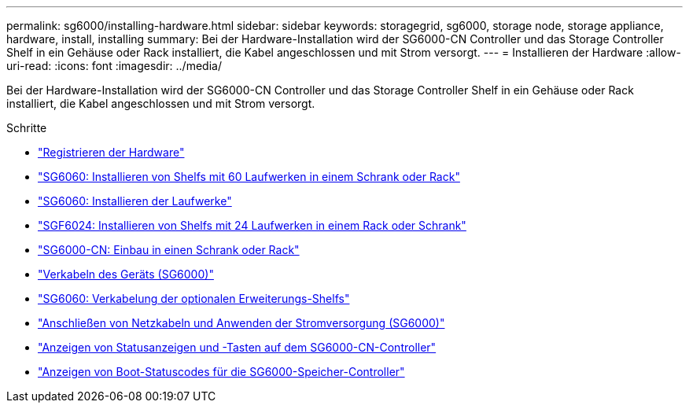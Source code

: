 ---
permalink: sg6000/installing-hardware.html 
sidebar: sidebar 
keywords: storagegrid, sg6000, storage node, storage appliance, hardware, install, installing 
summary: Bei der Hardware-Installation wird der SG6000-CN Controller und das Storage Controller Shelf in ein Gehäuse oder Rack installiert, die Kabel angeschlossen und mit Strom versorgt. 
---
= Installieren der Hardware
:allow-uri-read: 
:icons: font
:imagesdir: ../media/


[role="lead"]
Bei der Hardware-Installation wird der SG6000-CN Controller und das Storage Controller Shelf in ein Gehäuse oder Rack installiert, die Kabel angeschlossen und mit Strom versorgt.

.Schritte
* link:registering-hardware.html["Registrieren der Hardware"]
* link:sg6060-installing-60-drive-shelves-into-cabinet-or-rack.html["SG6060: Installieren von Shelfs mit 60 Laufwerken in einem Schrank oder Rack"]
* link:sg6060-installing-drives.html["SG6060: Installieren der Laufwerke"]
* link:sgf6024-installing-24-drive-shelves-into-cabinet-or-rack.html["SGF6024: Installieren von Shelfs mit 24 Laufwerken in einem Rack oder Schrank"]
* link:sg6000-cn-installing-into-cabinet-or-rack.html["SG6000-CN: Einbau in einen Schrank oder Rack"]
* link:cabling-appliance-sg6000.html["Verkabeln des Geräts (SG6000)"]
* link:sg6060-cabling-optional-expansion-shelves.html["SG6060: Verkabelung der optionalen Erweiterungs-Shelfs"]
* link:connecting-power-cords-and-applying-power-sg6000.html["Anschließen von Netzkabeln und Anwenden der Stromversorgung (SG6000)"]
* link:viewing-status-indicators-and-buttons-on-sg6000-cn-controller.html["Anzeigen von Statusanzeigen und -Tasten auf dem SG6000-CN-Controller"]
* link:viewing-boot-up-status-codes-for-sg6000-storage-controllers.html["Anzeigen von Boot-Statuscodes für die SG6000-Speicher-Controller"]

